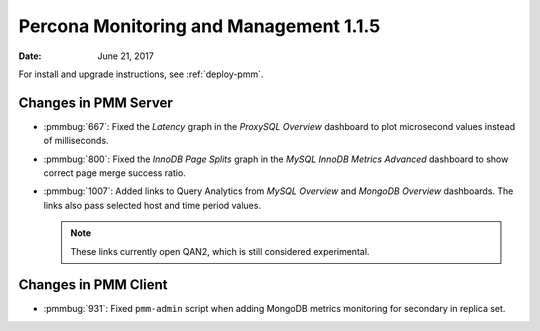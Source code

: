 .. _1.1.5:

=======================================
Percona Monitoring and Management 1.1.5
=======================================

:Date: June 21, 2017

For install and upgrade instructions, see :ref:`deploy-pmm`.

Changes in PMM Server
=====================

* :pmmbug:`667`: Fixed the *Latency* graph
  in the *ProxySQL Overview* dashboard
  to plot microsecond values instead of milliseconds.

* :pmmbug:`800`: Fixed the *InnoDB Page Splits* graph
  in the *MySQL InnoDB Metrics Advanced* dashboard
  to show correct page merge success ratio.

* :pmmbug:`1007`: Added links to Query Analytics
  from *MySQL Overview* and *MongoDB Overview* dashboards.
  The links also pass selected host and time period values.

  .. note:: These links currently open QAN2,
     which is still considered experimental.

Changes in PMM Client
=====================

* :pmmbug:`931`: Fixed ``pmm-admin`` script
  when adding MongoDB metrics monitoring for secondary in replica set.

